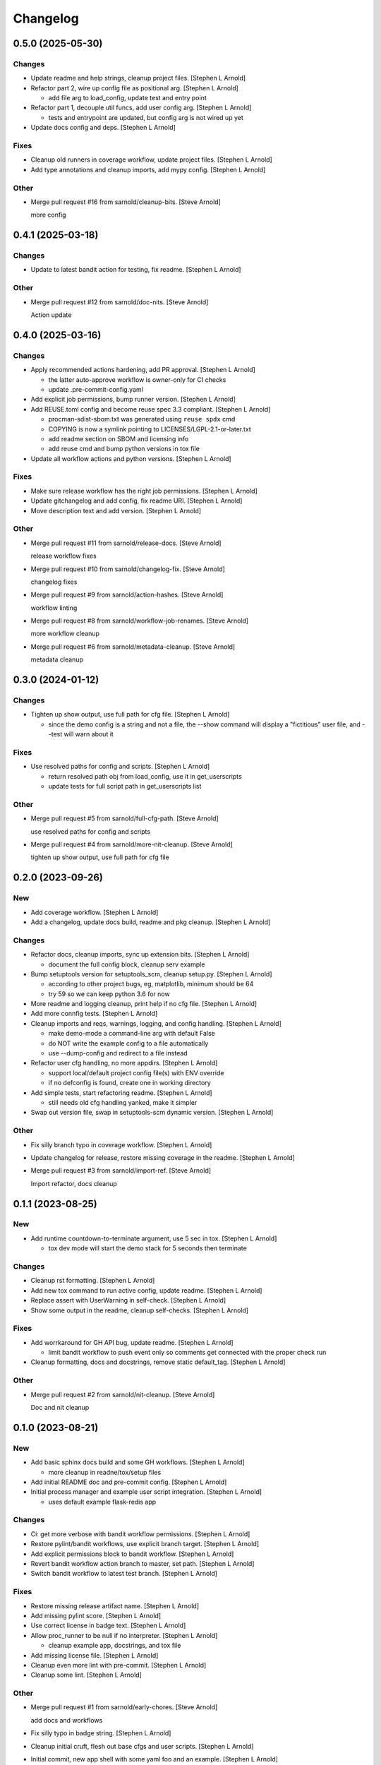 Changelog
=========


0.5.0 (2025-05-30)
------------------

Changes
~~~~~~~
- Update readme and help strings, cleanup project files. [Stephen L
  Arnold]
- Refactor part 2, wire up config file as positional arg. [Stephen L
  Arnold]

  * add file arg to load_config, update test and entry point
- Refactor part 1, decouple util funcs, add user config arg. [Stephen L
  Arnold]

  * tests and entrypoint are updated, but config arg is not wired up yet
- Update docs config and deps. [Stephen L Arnold]

Fixes
~~~~~
- Cleanup old runners in coverage workflow, update project files.
  [Stephen L Arnold]
- Add type annotations and cleanup imports, add mypy config. [Stephen L
  Arnold]

Other
~~~~~
- Merge pull request #16 from sarnold/cleanup-bits. [Steve Arnold]

  more config


0.4.1 (2025-03-18)
------------------

Changes
~~~~~~~
- Update to latest bandit action for testing, fix readme. [Stephen L
  Arnold]

Other
~~~~~
- Merge pull request #12 from sarnold/doc-nits. [Steve Arnold]

  Action update


0.4.0 (2025-03-16)
------------------

Changes
~~~~~~~
- Apply recommended actions hardening, add PR approval. [Stephen L
  Arnold]

  * the latter auto-approve workflow is owner-only for CI checks
  * update .pre-commit-config.yaml
- Add explicit job permissions, bump runner version. [Stephen L Arnold]
- Add REUSE.toml config and become reuse spec 3.3 compliant. [Stephen L
  Arnold]

  * procman-sdist-sbom.txt was generated using ``reuse spdx`` cmd
  * COPYING is now a symlink pointing to LICENSES/LGPL-2.1-or-later.txt
  * add readme section on SBOM and licensing info
  * add reuse cmd and bump python versions in tox file
- Update all workflow actions and python versions. [Stephen L Arnold]

Fixes
~~~~~
- Make sure release workflow has the right job permissions. [Stephen L
  Arnold]
- Update gitchangelog and add config, fix readme URI. [Stephen L Arnold]
- Move description text and add version. [Stephen L Arnold]

Other
~~~~~
- Merge pull request #11 from sarnold/release-docs. [Steve Arnold]

  release workflow fixes
- Merge pull request #10 from sarnold/changelog-fix. [Steve Arnold]

  changelog fixes
- Merge pull request #9 from sarnold/action-hashes. [Steve Arnold]

  workflow linting
- Merge pull request #8 from sarnold/workflow-job-renames. [Steve
  Arnold]

  more workflow cleanup
- Merge pull request #6 from sarnold/metadata-cleanup. [Steve Arnold]

  metadata cleanup


0.3.0 (2024-01-12)
------------------

Changes
~~~~~~~
- Tighten up show output, use full path for cfg file. [Stephen L Arnold]

  * since the demo config is a string and not a file, the --show command
    will display a "fictitious" user file, and --test will warn about it

Fixes
~~~~~
- Use resolved paths for config and scripts. [Stephen L Arnold]

  * return resolved path obj from load_config, use it in get_userscripts
  * update tests for full script path in get_userscripts list

Other
~~~~~
- Merge pull request #5 from sarnold/full-cfg-path. [Steve Arnold]

  use resolved paths for config and scripts
- Merge pull request #4 from sarnold/more-nit-cleanup. [Steve Arnold]

  tighten up show output, use full path for cfg file


0.2.0 (2023-09-26)
------------------

New
~~~
- Add coverage workflow. [Stephen L Arnold]
- Add a changelog, update docs build, readme and pkg cleanup. [Stephen L
  Arnold]

Changes
~~~~~~~
- Refactor docs, cleanup imports, sync up extension bits. [Stephen L
  Arnold]

  * document the full config block, cleanup serv example
- Bump setuptools version for setuptools_scm, cleanup setup.py. [Stephen
  L Arnold]

  * according to other project bugs, eg, matplotlib, minimum should be 64
  * try 59 so we can keep python 3.6 for now
- More readme and logging cleanup, print help if no cfg file. [Stephen L
  Arnold]
- Add more connfig tests. [Stephen L Arnold]
- Cleanup imports and reqs, warnings, logging, and config handling.
  [Stephen L Arnold]

  * make demo-mode a command-line arg with default False
  * do NOT write the example config to a file automatically
  * use --dump-config and redirect to a file instead
- Refactor user cfg  handling, no more appdirs. [Stephen L Arnold]

  * support local/default project config file(s) with ENV override
  * if no defconfig is found, create one in working directory
- Add simple tests, start refactoring readme. [Stephen L Arnold]

  * still needs old cfg handling yanked, make it simpler
- Swap out version file, swap in setuptools-scm dynamic version.
  [Stephen L Arnold]

Other
~~~~~
- Fix silly branch typo in coverage workflow. [Stephen L Arnold]
- Update changelog for release, restore missing coverage in the readme.
  [Stephen L Arnold]
- Merge pull request #3 from sarnold/import-ref. [Steve Arnold]

  Import refactor, docs cleanup


0.1.1 (2023-08-25)
------------------

New
~~~
- Add runtime countdown-to-terminate argument, use 5 sec in tox.
  [Stephen L Arnold]

  * tox dev mode will start the demo stack for 5 seconds then terminate

Changes
~~~~~~~
- Cleanup rst formatting. [Stephen L Arnold]
- Add new tox command to run active config, update readme. [Stephen L
  Arnold]
- Replace assert with UserWarning in self-check. [Stephen L Arnold]
- Show some output in the readme, cleanup self-checks. [Stephen L
  Arnold]

Fixes
~~~~~
- Add worrkaround for GH API bug, update readme. [Stephen L Arnold]

  * limit bandit workflow to push event only so comments get connected
    with the proper check run
- Cleanup formatting, docs and docstrings, remove static default_tag.
  [Stephen L Arnold]

Other
~~~~~
- Merge pull request #2 from sarnold/nit-cleanup. [Steve Arnold]

  Doc and nit cleanup


0.1.0 (2023-08-21)
------------------

New
~~~
- Add basic sphinx docs build and some GH workflows. [Stephen L Arnold]

  * more cleanup in readne/tox/setup files
- Add initial README doc and pre-commit config. [Stephen L Arnold]
- Initial process manager and example user script integration. [Stephen
  L Arnold]

  * uses default example flask-redis app

Changes
~~~~~~~
- Ci: get more verbose with bandit workflow permissions. [Stephen L
  Arnold]
- Restore pylint/bandit workflows, use explicit branch target. [Stephen
  L Arnold]
- Add explicit permissions block to bandit workflow. [Stephen L Arnold]
- Revert bandit workflow action branch to master, set path. [Stephen L
  Arnold]
- Switch bandit workflow to latest test branch. [Stephen L Arnold]

Fixes
~~~~~
- Restore missing release artifact name. [Stephen L Arnold]
- Add missing pylint score. [Stephen L Arnold]
- Use correct license in badge text. [Stephen L Arnold]
- Allow proc_runner to be null if no interpreter. [Stephen L Arnold]

  * cleanup example app, docstrings, and tox file
- Add missing license file. [Stephen L Arnold]
- Cleanup even more lint with pre-commit. [Stephen L Arnold]
- Cleanup some lint. [Stephen L Arnold]

Other
~~~~~
- Merge pull request #1 from sarnold/early-chores. [Steve Arnold]

  add docs and workflows
- Fix silly typo in badge string. [Stephen L Arnold]
- Cleanup initial cruft, flesh out base cfgs and user scripts. [Stephen
  L Arnold]
- Initial commit, new app shell with some yaml foo and an example.
  [Stephen L Arnold]
